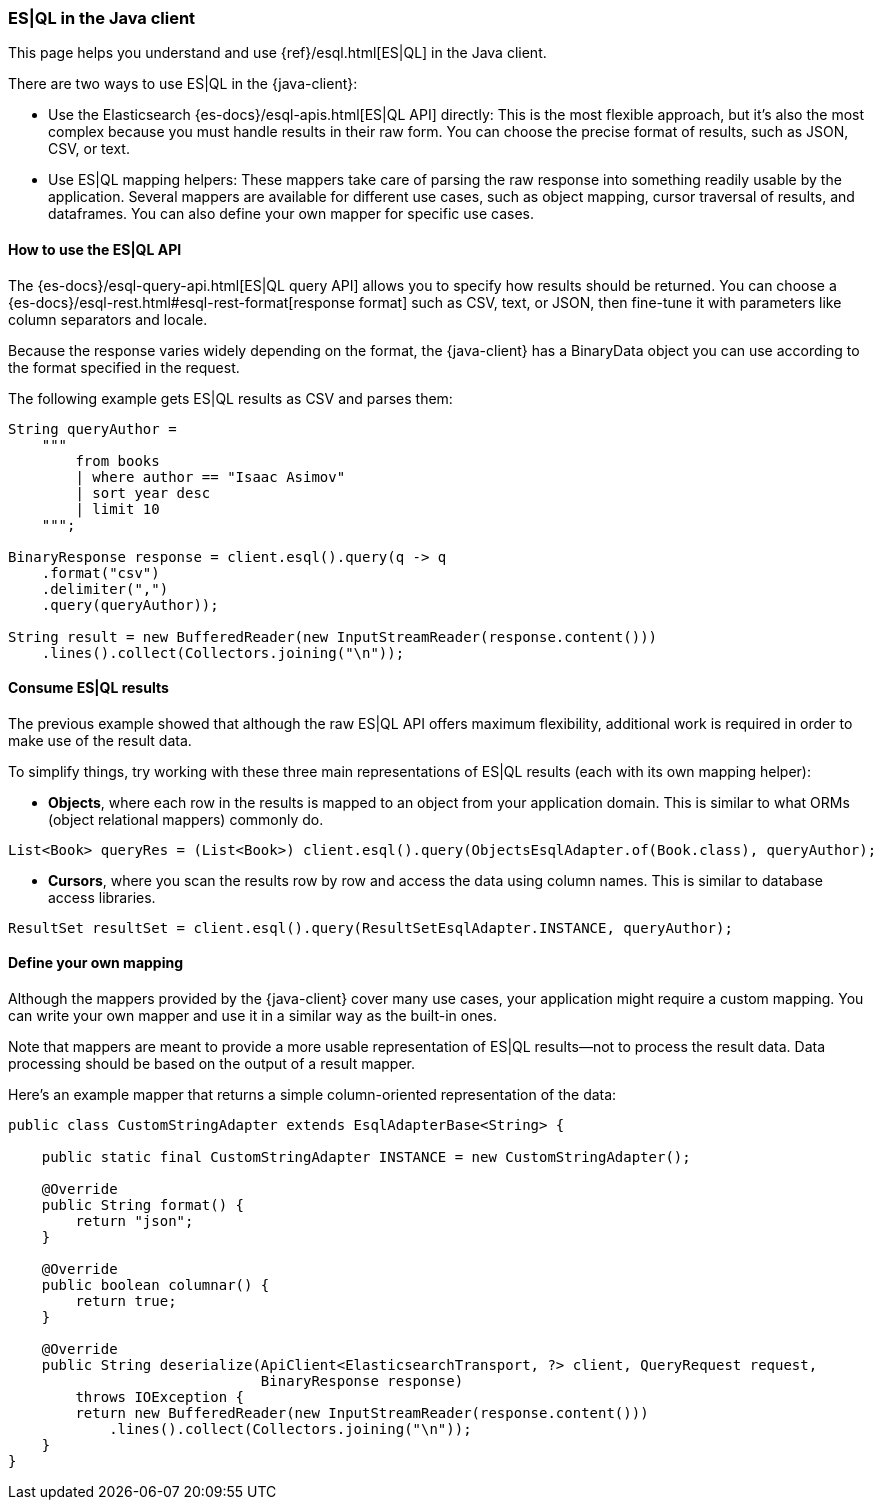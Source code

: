 [[esql]]
=== ES|QL in the Java client

This page helps you understand and use {ref}/esql.html[ES|QL] in the
Java client.

There are two ways to use ES|QL in the {java-client}:

* Use the Elasticsearch {es-docs}/esql-apis.html[ES|QL API] directly: This
is the most flexible approach, but it's also the most complex because you must handle
results in their raw form. You can choose the precise format of results,
such as JSON, CSV, or text.
* Use ES|QL mapping helpers: These mappers take care of parsing the raw
response into something readily usable by the application. Several mappers are
available for different use cases, such as object mapping, cursor
traversal of results, and dataframes. You can also define your own mapper for specific
use cases.



[discrete]
[[esql-how-to]]
==== How to use the ES|QL API

The {es-docs}/esql-query-api.html[ES|QL query API] allows you to specify how
results should be returned. You can choose a
{es-docs}/esql-rest.html#esql-rest-format[response format] such as CSV, text, or
JSON, then fine-tune it with parameters like column separators
and locale.

Because the response varies widely depending on the format, the
{java-client} has a BinaryData object you can use according to the
format specified in the request.

The following example gets ES|QL results as CSV and parses them:

```
String queryAuthor =
    """
        from books
        | where author == "Isaac Asimov"
        | sort year desc
        | limit 10
    """;

BinaryResponse response = client.esql().query(q -> q
    .format("csv")
    .delimiter(",")
    .query(queryAuthor));

String result = new BufferedReader(new InputStreamReader(response.content()))
    .lines().collect(Collectors.joining("\n"));
```


[discrete]
[[esql-consume-results]]
==== Consume ES|QL results

The previous example showed that although the raw ES|QL API offers maximum
flexibility, additional work is required in order to make use of the
result data.

To simplify things, try working with these three main representations of ES|QL
results (each with its own mapping helper):

* **Objects**, where each row in the results is mapped to an object from your
application domain. This is similar to what ORMs (object relational mappers)
commonly do.

```
List<Book> queryRes = (List<Book>) client.esql().query(ObjectsEsqlAdapter.of(Book.class), queryAuthor);

```
* **Cursors**, where you scan the results row by row and access the data using
column names. This is similar to database access libraries.
```
ResultSet resultSet = client.esql().query(ResultSetEsqlAdapter.INSTANCE, queryAuthor);
```


[discrete]
[[esql-custom-mapping]]
==== Define your own mapping

Although the mappers provided by the {java-client} cover many use cases, your
application might require a custom mapping.
You can write your own mapper and use it in a similar way as the
built-in ones.

Note that mappers are meant to provide a more usable representation of ES|QL
results—not to process the result data. Data processing should be based on
the output of a result mapper.

Here's an example mapper that returns a simple column-oriented
representation of the data:

```
public class CustomStringAdapter extends EsqlAdapterBase<String> {

    public static final CustomStringAdapter INSTANCE = new CustomStringAdapter();

    @Override
    public String format() {
        return "json";
    }

    @Override
    public boolean columnar() {
        return true;
    }

    @Override
    public String deserialize(ApiClient<ElasticsearchTransport, ?> client, QueryRequest request,
                              BinaryResponse response)
        throws IOException {
        return new BufferedReader(new InputStreamReader(response.content()))
            .lines().collect(Collectors.joining("\n"));
    }
}
```
